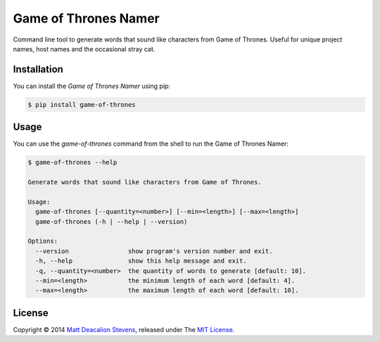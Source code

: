 =====================
Game of Thrones Namer
=====================
.. image:: https://travis-ci.org/Matt-Deacalion/Game-of-Thrones-Namer.svg?branch=master
    :target: https://travis-ci.org/Matt-Deacalion/Game-of-Thrones-Namer
    :alt: Build Status
.. image:: https://coveralls.io/repos/Matt-Deacalion/Game-of-Thrones-Namer/badge.png?branch=master
    :target: https://coveralls.io/r/Matt-Deacalion/Game-of-Thrones-Namer?branch=master
    :alt: Test Coverage
.. image:: https://pypip.in/download/game-of-thrones/badge.png?period=week
    :target: https://pypi.python.org/pypi/game-of-thrones/
    :alt: Downloads
.. image:: https://pypip.in/version/game-of-thrones/badge.png
    :target: https://pypi.python.org/pypi/game-of-thrones/
    :alt: Latest Version
.. image:: https://pypip.in/wheel/game-of-thrones/badge.png
    :target: https://pypi.python.org/pypi/game-of-thrones/
    :alt: Wheel Status
.. image:: https://pypip.in/license/game-of-thrones/badge.png
    :target: https://pypi.python.org/pypi/game-of-thrones/
    :alt: License

Command line tool to generate words that sound like characters from Game of Thrones. Useful for
unique project names, host names and the occasional stray cat.

.. image:: https://raw.githubusercontent.com/Matt-Deacalion/Game-of-Thrones-Namer/screenshots/screenshot.jpg
    :alt: Game of Thrones Namer screenshot

Installation
------------
You can install the *Game of Thrones Namer* using pip:

.. code-block:: bash

    $ pip install game-of-thrones

Usage
-----
You can use the `game-of-thrones` command from the shell to run the Game of Thrones Namer:

.. code-block:: bash

    $ game-of-thrones --help

    Generate words that sound like characters from Game of Thrones.

    Usage:
      game-of-thrones [--quantity=<number>] [--min=<length>] [--max=<length>]
      game-of-thrones (-h | --help | --version)

    Options:
      --version                show program's version number and exit.
      -h, --help               show this help message and exit.
      -q, --quantity=<number>  the quantity of words to generate [default: 10].
      --min=<length>           the minimum length of each word [default: 4].
      --max=<length>           the maximum length of each word [default: 10].

License
-------
Copyright © 2014 `Matt Deacalion Stevens`_, released under The `MIT License`_.

.. _Matt Deacalion Stevens: http://dirtymonkey.co.uk
.. _MIT License: http://deacalion.mit-license.org


